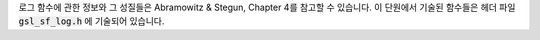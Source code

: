 로그 함수에 관한 정보와 그 성질들은 Abramowitz & Stegun, Chapter 4를 참고할 수 있습니다. 
이 단원에서 기술된 함수들은 헤더 파일 :code:`gsl_sf_log.h` 에 기술되어 있습니다.

.. function:: double gsl_sf_log (double x)
              int gsl_sf_log_e (double x, gsl_sf_result * result)

    :math:`x>0`  인 :math:`x` 대해, :math:`\log(x)` 의 값을 계산합니다.

.. function:: double gsl_sf_log_abs (double x)
              int gsl_sf_log_abs_e (double x, gsl_sf_result * result)

    :math:`x \neq 0` 인 :math:`x` 대해, :math:`\log(|x|)` 을 계산합니다.

.. function:: int gsl_sf_complex_log_e (double zr, double zi, gsl_sf_result * lnr, gsl_sf_result * theta)

    복소수 :math:`z= z_r + i z_i` 의 로그값을 계산합니다. 결과 값은 :math:`lnr` 와 :math:`theta` 에 각각 저장되며, 다음과 같은 관계를 가집니다. :math:`\exp(lnr + i \theta) = z_r + i z_i`  , :math:`\theta`  는 :math:`[-\pi, \pi]`  의 범위를 가집니다.

.. function:: double gsl_sf_log_1plusx (double x)
              int gsl_sf_log_1plusx_e (double x, gsl_sf_result * result)

    :math:`x>-1` 에 대해, :math:`\log(1+x)` 의 값을 계산합니다. 
    이 함수에서 사용한 알고리즘은 작은 :math:`x` 대해 정확합니다.

.. function:: double gsl_sf_log_1plusx_mx (double x)
              int gsl_sf_log_1plusx_mx_e (double x, gsl_sf_result * result)

    :math:`x>-1` 에 대해, :math:`\log(1+x)-x` 의 값을 계산합니다.
    이 함수에서 사용한 알고르즘은 작은 :math:`x` 대해 정확합니다.
